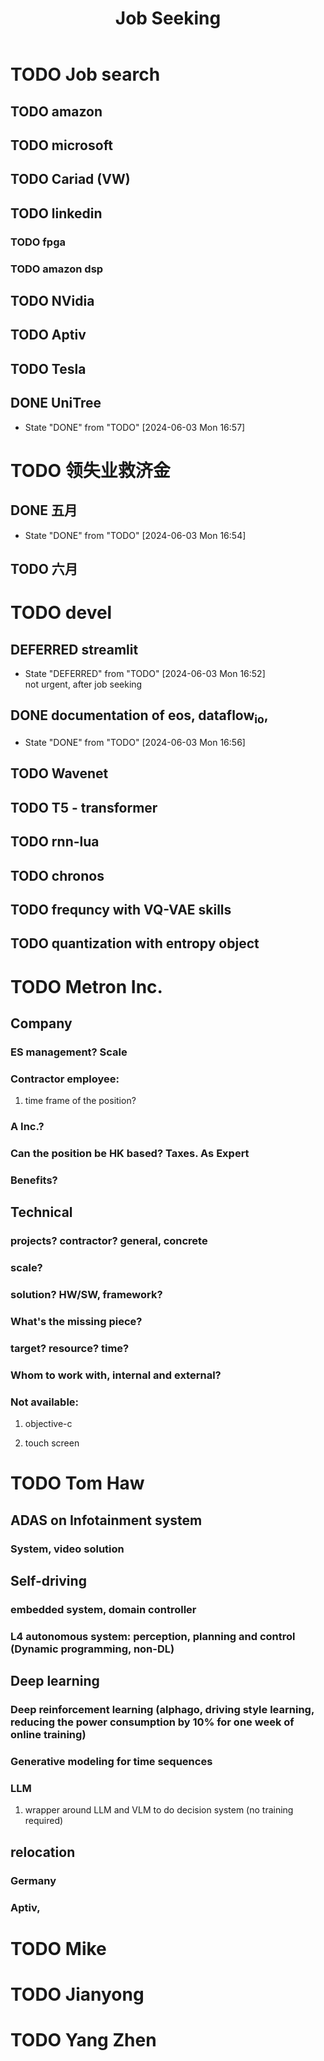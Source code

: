 :PROPERTIES:
:ID:       d3bab20a-66ad-4e4d-96ae-94de2b09afe3
:END:
#+title: Job Seeking


* TODO Job search
** TODO amazon
** TODO microsoft
** TODO Cariad (VW)
** TODO linkedin
*** TODO fpga
*** TODO amazon dsp
** TODO NVidia
** TODO Aptiv
** TODO Tesla
** DONE UniTree
- State "DONE"       from "TODO"       [2024-06-03 Mon 16:57]
* TODO 领失业救济金
** DONE 五月
- State "DONE"       from "TODO"       [2024-06-03 Mon 16:54]
** TODO 六月
* TODO devel
** DEFERRED streamlit
- State "DEFERRED"   from "TODO"       [2024-06-03 Mon 16:52] \\
  not urgent, after job seeking
** DONE documentation of eos, dataflow_io,
- State "DONE"       from "TODO"       [2024-06-03 Mon 16:56]
** TODO Wavenet
** TODO T5 - transformer
** TODO rnn-lua
** TODO chronos
** TODO frequncy with VQ-VAE skills
** TODO quantization with entropy object
* TODO Metron Inc.
** Company
*** ES management? Scale
*** Contractor employee:
**** time frame of the position?
*** A Inc.?
*** Can the position be HK based? Taxes. As Expert
*** Benefits?
** Technical
*** projects? contractor? general, concrete
*** scale?
*** solution? HW/SW, framework?
*** What's the missing piece?
*** target? resource? time?
*** Whom to work with, internal and external?
*** Not available:
**** objective-c
**** touch screen
* TODO Tom Haw
** ADAS on Infotainment system
*** System, video solution
** Self-driving
*** embedded system, domain controller
*** L4 autonomous system: perception, planning and control (Dynamic programming, non-DL)
** Deep learning
*** Deep reinforcement learning (alphago, driving style learning, reducing the power consumption by 10% for one week of online training)
*** Generative modeling for time sequences
*** LLM
**** wrapper around LLM and VLM to do decision system (no training required)
** relocation
*** Germany
*** Aptiv,
* TODO Mike
* TODO Jianyong
* TODO Yang Zhen
